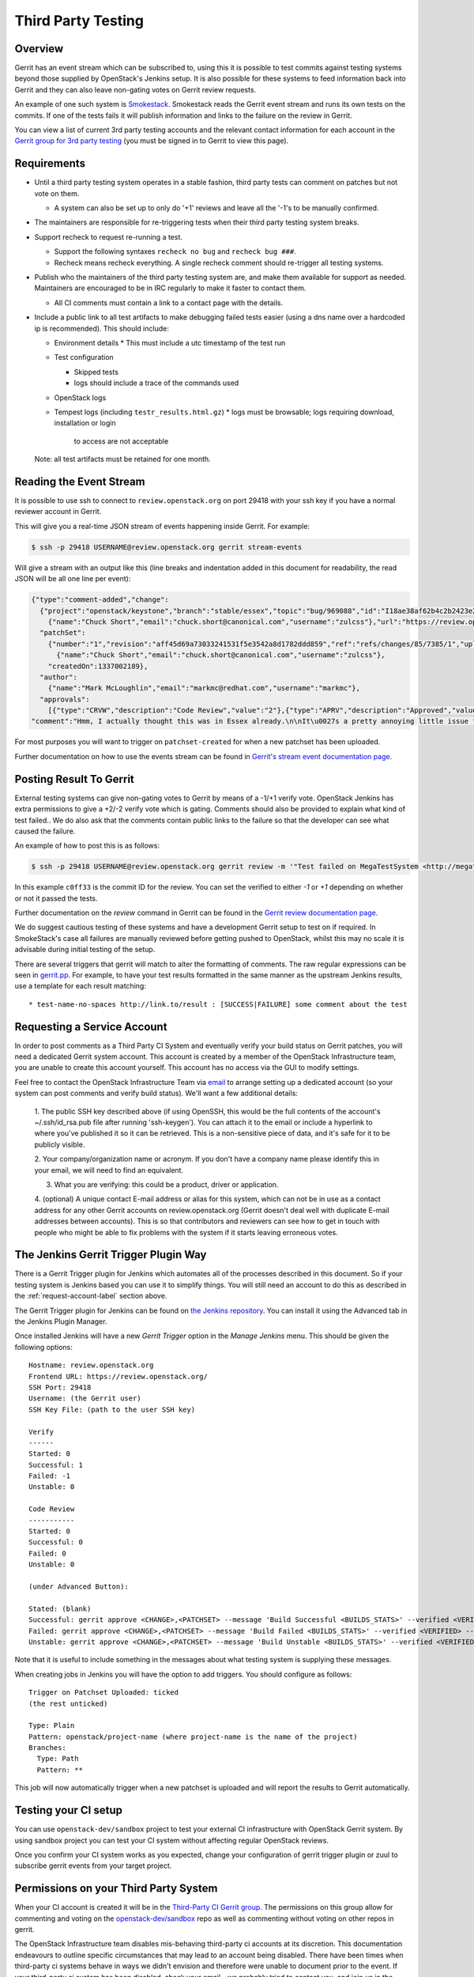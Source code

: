 Third Party Testing
===================

Overview
--------

Gerrit has an event stream which can be subscribed to, using this it is possible
to test commits against testing systems beyond those supplied by OpenStack's
Jenkins setup.  It is also possible for these systems to feed information back
into Gerrit and they can also leave non-gating votes on Gerrit review requests.

An example of one such system is `Smokestack <https://smokestack.openstack.org/>`_.
Smokestack reads the Gerrit event stream and runs its own tests on the commits.
If one of the tests fails it will publish information and links to the failure
on the review in Gerrit.

You can view a list of current 3rd party testing accounts and the relevant
contact information for each account in the `Gerrit group for 3rd party
testing <https://review.openstack.org/#/admin/groups/270,members>`_ (you must
be signed in to Gerrit to view this page).

Requirements
------------

* Until a third party testing system operates in a stable fashion, third
  party tests can comment on patches but not vote on them.

  * A system can also be set up to only do '+1' reviews and leave all the
    '-1's to be manually confirmed.
* The maintainers are responsible for re-triggering tests when their third
  party testing system breaks.
* Support recheck to request re-running a test.

  * Support the following syntaxes ``recheck no bug`` and ``recheck bug ###``.
  * Recheck means recheck everything. A single recheck comment should
    re-trigger all testing systems.
* Publish who the maintainers of the third party testing system are, and make
  them available for support as needed. Maintainers are encouraged to be
  in IRC regularly to make it faster to contact them.

  * All CI comments must contain a link to a contact page with the details.

* Include a public link to all test artifacts to make debugging failed tests
  easier (using a dns name over a hardcoded ip is recommended).
  This should include:

  * Environment details
    * This must include a utc timestamp of the test run
  * Test configuration

    * Skipped tests
    * logs should include a trace of the commands used
  * OpenStack logs
  * Tempest logs (including ``testr_results.html.gz``)
    * logs must be browsable; logs requiring download, installation or login
      to access are not acceptable

  Note: all test artifacts must be retained for one month.

Reading the Event Stream
------------------------

It is possible to use ssh to connect to ``review.openstack.org`` on port 29418
with your ssh key if you have a normal reviewer account in Gerrit.

This will give you a real-time JSON stream of events happening inside Gerrit.
For example:

.. code-block:: bash

   $ ssh -p 29418 USERNAME@review.openstack.org gerrit stream-events

Will give a stream with an output like this (line breaks and indentation added
in this document for readability, the read JSON will be all one line per event):

.. code-block:: javascript

   {"type":"comment-added","change":
     {"project":"openstack/keystone","branch":"stable/essex","topic":"bug/969088","id":"I18ae38af62b4c2b2423e20e436611fc30f844ae1","number":"7385","subject":"Make import_nova_auth only create roles which don\u0027t already exist","owner":
       {"name":"Chuck Short","email":"chuck.short@canonical.com","username":"zulcss"},"url":"https://review.openstack.org/7385"},
     "patchSet":
       {"number":"1","revision":"aff45d69a73033241531f5e3542a8d1782ddd859","ref":"refs/changes/85/7385/1","uploader":
         {"name":"Chuck Short","email":"chuck.short@canonical.com","username":"zulcss"},
       "createdOn":1337002189},
     "author":
       {"name":"Mark McLoughlin","email":"markmc@redhat.com","username":"markmc"},
     "approvals":
       [{"type":"CRVW","description":"Code Review","value":"2"},{"type":"APRV","description":"Approved","value":"0"}],
   "comment":"Hmm, I actually thought this was in Essex already.\n\nIt\u0027s a pretty annoying little issue for folks migrating for nova auth. Fix is small and pretty safe. Good choice for backporting"}

For most purposes you will want to trigger on ``patchset-created`` for when a
new patchset has been uploaded.

Further documentation on how to use the events stream can be found in `Gerrit's stream event documentation page <http://gerrit-documentation.googlecode.com/svn/Documentation/2.3/cmd-stream-events.html>`_.

Posting Result To Gerrit
------------------------

External testing systems can give non-gating votes to Gerrit by means of a -1/+1
verify vote.  OpenStack Jenkins has extra permissions to give a +2/-2 verify
vote which is gating.  Comments should also be provided to explain what kind of
test failed..  We do also ask that the comments contain public links to the
failure so that the developer can see what caused the failure.

An example of how to post this is as follows:

.. code-block:: bash

   $ ssh -p 29418 USERNAME@review.openstack.org gerrit review -m '"Test failed on MegaTestSystem <http://megatestsystem.org/tests/1234>"' --verified=-1 c0ff33

In this example ``c0ff33`` is the commit ID for the review.  You can set the
verified to either `-1` or `+1` depending on whether or not it passed the tests.

Further documentation on the `review` command in Gerrit can be found in the `Gerrit review documentation page <http://gerrit-documentation.googlecode.com/svn/Documentation/2.3/cmd-review.html>`_.

We do suggest cautious testing of these systems and have a development Gerrit
setup to test on if required.  In SmokeStack's case all failures are manually
reviewed before getting pushed to OpenStack, whilst this may no scale it is
advisable during initial testing of the setup.

There are several triggers that gerrit will match to alter the
formatting of comments.  The raw regular expressions can be seen in
`gerrit.pp <https://git.openstack.org/cgit/openstack-infra/config/tree/modules/openstack_project/manifests/gerrit.pp>`_.
For example, to have your test results formatted in the same manner as
the upstream Jenkins results, use a template for each result matching::

  * test-name-no-spaces http://link.to/result : [SUCCESS|FAILURE] some comment about the test

.. _request-account-label:

Requesting a Service Account
----------------------------

In order to post comments as a Third Party CI System and eventually verify
your build status on Gerrit patches, you will need a dedicated Gerrit
system account. This account is created by a member of the OpenStack
Infrastructure team, you are unable to create this account yourself. This
account has no access via the GUI to modify settings.

Feel free to contact the OpenStack Infrastructure Team via
`email <mailto:openstack-infra@lists.openstack.org>`_ to arrange setting up a
dedicated account (so your system can post comments and verify build status).
We'll want a few additional details:

  1. The public SSH key described above (if using OpenSSH, this would be the
  full contents of the account's ~/.ssh/id_rsa.pub file after running
  'ssh-keygen'). You can attach it to the email or include a hyperlink to
  where you've published it so it can be retrieved. This is a non-sensitive piece
  of data, and it's safe for it to be publicly visible.

  2. Your company/organization name or acronym. If you don't have a company name
  please identify this in your email, we will need to find an equivalent. 

  3. What you are verifying: this could be a product, driver or application.

  4. (optional) A unique contact E-mail address or alias for this system, which
  can not be in use as a contact address for any other Gerrit accounts on
  review.openstack.org (Gerrit doesn't deal well with duplicate E-mail
  addresses between accounts). This is so that contributors and reviewers can
  see how to get in touch with people who might be able to fix problems with
  the system if it starts leaving erroneous votes.

The Jenkins Gerrit Trigger Plugin Way
-------------------------------------

There is a Gerrit Trigger plugin for Jenkins which automates all of the
processes described in this document.  So if your testing system is Jenkins
based you can use it to simplify things.  You will still need an account to do
this as described in the :ref:`request-account-label` section above.

The Gerrit Trigger plugin for Jenkins can be found on
`the Jenkins repository <http://repo.jenkins-ci.org/repo/com/sonyericsson/hudson/plugins/gerrit/gerrit-trigger/>`_.
You can install it using the Advanced tab in the Jenkins Plugin Manager.

Once installed Jenkins will have a new `Gerrit Trigger` option in the `Manage
Jenkins` menu.  This should be given the following options::

  Hostname: review.openstack.org
  Frontend URL: https://review.openstack.org/
  SSH Port: 29418
  Username: (the Gerrit user)
  SSH Key File: (path to the user SSH key)

  Verify
  ------
  Started: 0
  Successful: 1
  Failed: -1
  Unstable: 0

  Code Review
  -----------
  Started: 0
  Successful: 0
  Failed: 0
  Unstable: 0

  (under Advanced Button):

  Stated: (blank)
  Successful: gerrit approve <CHANGE>,<PATCHSET> --message 'Build Successful <BUILDS_STATS>' --verified <VERIFIED> --code-review <CODE_REVIEW>
  Failed: gerrit approve <CHANGE>,<PATCHSET> --message 'Build Failed <BUILDS_STATS>' --verified <VERIFIED> --code-review <CODE_REVIEW>
  Unstable: gerrit approve <CHANGE>,<PATCHSET> --message 'Build Unstable <BUILDS_STATS>' --verified <VERIFIED> --code-review <CODE_REVIEW>

Note that it is useful to include something in the messages about what testing
system is supplying these messages.

When creating jobs in Jenkins you will have the option to add triggers.  You
should configure as follows::

  Trigger on Patchset Uploaded: ticked
  (the rest unticked)

  Type: Plain
  Pattern: openstack/project-name (where project-name is the name of the project)
  Branches:
    Type: Path
    Pattern: **

This job will now automatically trigger when a new patchset is uploaded and will
report the results to Gerrit automatically.

Testing your CI setup
---------------------

You can use ``openstack-dev/sandbox`` project to test your external CI
infrastructure with OpenStack Gerrit system. By using sandbox project you
can test your CI system without affecting regular OpenStack reviews.

Once you confirm your CI system works as you expected, change your
configuration of gerrit trigger plugin or zuul to subscribe gerrit events
from your target project.

Permissions on your Third Party System
--------------------------------------

When your CI account is created it will be in the `Third-Party CI Gerrit
group <https://review.openstack.org/#/admin/groups/270,members>`_.
The permissions on this group allow for commenting and voting on the
`openstack-dev/sandbox <https://git.openstack.org/cgit/openstack-dev/sandbox/>`_
repo as well as commenting without voting on other repos in gerrit.

The OpenStack Infrastructure team disables mis-behaving third-party ci
accounts at its discretion. This documentation endeavours to outline specific
circumstances that may lead to an account being disabled. There have been
times when third-party ci systems behave in ways we didn't envision and therefore
were unable to document prior to the event. If your third-party ci system has been
disabled, check your email - we probably tried to contact you, and join us in
the #openstack-infra irc channel on freenode to discuss your situation.

In order to get your Third Pary CI account to have voting permissions on
repos in gerrit in addition to ``openstack-dev/sandbox`` you have a greater
chance of success if you follow these steps:

* Set up your system and test it according to "Testing your CI setup" outlined
  above (this will create a history of activity associated with your account
  which will be evaluated when you apply for voting permissions).

* Post comments, that adhere to the "Requirements" listed above, that demonstrate
  the format for your system communication to the repos you want your system to test.

* Once your Third Party Account has a history on gerrit so that others can evaluate
  your format for comments, and the stability of your voting pattern (in the sandbox repo):

  * send an email to the openstack-dev mailing list nominating your system for voting
    permissions
      * openstack-dev@lists.openstack.org
      * use tags [Infra][Nova] for the Nova program, please replace [Nova] with [Program],
        where [Program] is the name of the program your CI account will test
  * present your account history
  * address any questions and concerns with your system

* If the members of the program you want voting permissions from agree your system should be
  able to vote, the ptl or a core-reviewer from the program communicates this decision to the
  OpenStack Infrastructure team who will move your Third Party CI System to the `Voting
  Third-Party CI Gerrit group <https://review.openstack.org/#/admin/groups/91,members>`_.
